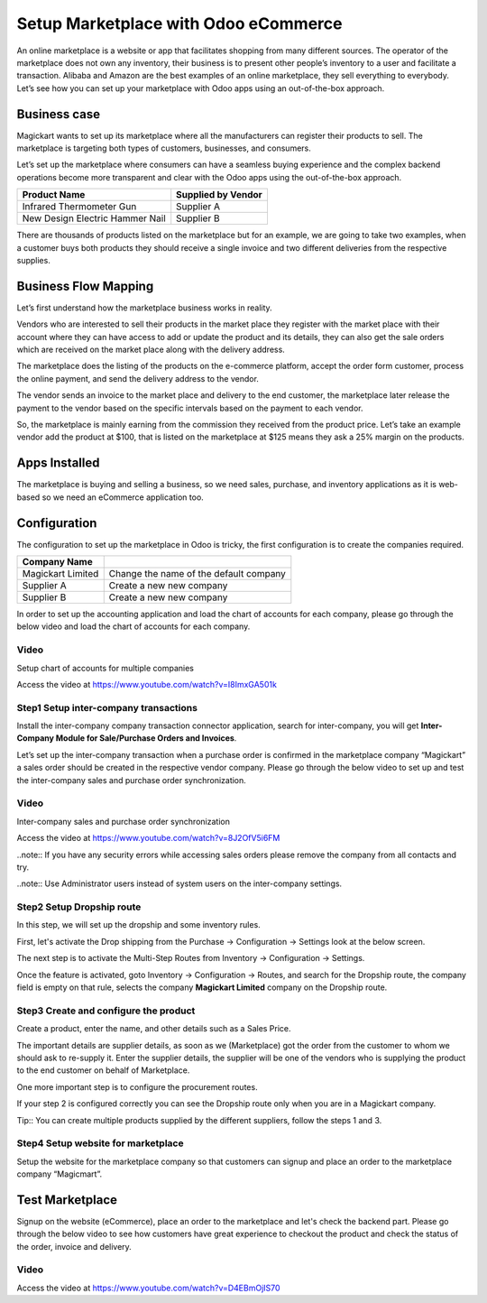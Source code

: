 .. _odoomarketplace:

.. index::
   single: Marketplace

.. meta::
  :description: Setup Marketplace with Odoo eCommerce, out-of-the-box without customisation
  :keywords: marketplace, dropship, shopping cart, delivery, invoicing, sale, purchase, inter-company

=====================================
Setup Marketplace with Odoo eCommerce
=====================================
An online marketplace is a website or app that facilitates shopping from
many different sources. The operator of the marketplace does not own any
inventory, their business is to present other people’s inventory to a
user and facilitate a transaction. Alibaba and Amazon are the best
examples of an online marketplace, they sell everything to everybody.
Let’s see how you can set up your marketplace with Odoo apps using an
out-of-the-box approach.

Business case
-------------

Magickart wants to set up its marketplace where all the manufacturers
can register their products to sell. The marketplace is targeting both
types of customers, businesses, and consumers.

Let’s set up the marketplace where consumers can have a seamless buying
experience and the complex backend operations become more transparent
and clear with the Odoo apps using the out-of-the-box approach.

=============================== ================================
**Product Name**                **Supplied by Vendor**
=============================== ================================
Infrared Thermometer Gun        Supplier A
New Design Electric Hammer Nail Supplier B
=============================== ================================

There are thousands of products listed on the marketplace but for an
example, we are going to take two examples, when a customer buys both
products they should receive a single invoice and two different
deliveries from the respective supplies.

Business Flow Mapping
---------------------

Let’s first understand how the marketplace business works in reality.

Vendors who are interested to sell their products in the market place
they register with the market place with their account where they can
have access to add or update the product and its details, they can also
get the sale orders which are received on the market place along with
the delivery address.

The marketplace does the listing of the products on the e-commerce
platform, accept the order form customer, process the online payment,
and send the delivery address to the vendor.

The vendor sends an invoice to the market place and delivery to the end
customer, the marketplace later release the payment to the vendor based
on the specific intervals based on the payment to each vendor.

So, the marketplace is mainly earning from the commission they received
from the product price. Let’s take an example vendor add the product at
$100, that is listed on the marketplace at $125 means they ask a 25%
margin on the products.

|image0|

Apps Installed
--------------

The marketplace is buying and selling a business, so we need sales,
purchase, and inventory applications as it is web-based so we need an
eCommerce application too.

|image1|

Configuration
-------------

The configuration to set up the marketplace in Odoo is tricky, the first
configuration is to create the companies required.

================================ ======================================
Company Name
================================ ======================================
Magickart Limited                Change the name of the default company
Supplier A                       Create a new new company
Supplier B                       Create a new new company
================================ ======================================

In order to set up the accounting application and load the chart of
accounts for each company, please go through the below video and load
the chart of accounts for each company.

Video
~~~~~
Setup chart of accounts for multiple companies

Access the video at https://www.youtube.com/watch?v=I8ImxGA501k

.. raw:: html

    <div style="text-align: center; margin-bottom: 2em;">
    <iframe width="100%" class="youtube-video" src="https://www.youtube.com/embed/I8ImxGA501k" frameborder="0" allow="autoplay; encrypted-media" allowfullscreen></iframe>
    </div>


Step1 Setup inter-company transactions
~~~~~~~~~~~~~~~~~~~~~~~~~~~~~~~~~~~~~~

Install the inter-company company transaction connector application,
search for inter-company, you will get **Inter-Company Module for
Sale/Purchase Orders and Invoices**.

Let’s set up the inter-company transaction when a purchase order is
confirmed in the marketplace company “Magickart” a sales order should be
created in the respective vendor company. Please go through the below
video to set up and test the inter-company sales and purchase order
synchronization.

Video
~~~~~
Inter-company sales and purchase order synchronization

Access the video at https://www.youtube.com/watch?v=8J2OfV5i6FM

.. raw:: html

    <div style="text-align: center; margin-bottom: 2em;">
    <iframe width="100%" class="youtube-video" src="https://www.youtube.com/embed/8J2OfV5i6FM" frameborder="0" allow="autoplay; encrypted-media" allowfullscreen></iframe>
    </div>

..note:: If you have any security errors while accessing sales orders please
remove the company from all contacts and try.

..note:: Use Administrator users instead of system users on the inter-company
settings.

|image2|

Step2 Setup Dropship route
~~~~~~~~~~~~~~~~~~~~~~~~~~

In this step, we will set up the dropship and some inventory rules.

First, let's activate the Drop shipping from the Purchase → Configuration
→ Settings look at the below screen.

|image3|

The next step is to activate the Multi-Step Routes from Inventory →
Configuration → Settings.\ |image4|

Once the feature is activated, goto Inventory → Configuration → Routes,
and search for the Dropship route, the company field is empty on that
rule, selects the company **Magickart Limited** company on the Dropship
route.

|image5|

Step3 Create and configure the product
~~~~~~~~~~~~~~~~~~~~~~~~~~~~~~~~~~~~~~

Create a product, enter the name, and other details such as a Sales
Price.

|image6|

The important details are supplier details, as soon as we (Marketplace)
got the order from the customer to whom we should ask to re-supply it.
Enter the supplier details, the supplier will be one of the vendors who
is supplying the product to the end customer on behalf of Marketplace.

|image7|

One more important step is to configure the procurement
routes.\ |image8|

If your step 2 is configured correctly you can see the Dropship route
only when you are in a Magickart company.

Tip:: You can create multiple products supplied by the different
suppliers, follow the steps 1 and 3.

Step4 Setup website for marketplace
~~~~~~~~~~~~~~~~~~~~~~~~~~~~~~~~~~~

Setup the website for the marketplace company so that customers can
signup and place an order to the marketplace company “Magicmart”.

|image9|

Test Marketplace
----------------

Signup on the website (eCommerce), place an order to the marketplace and
let's check the backend part. Please go through the below video to see
how customers have great experience to checkout the product and check
the status of the order, invoice and delivery.

Video
~~~~~
Access the video at https://www.youtube.com/watch?v=D4EBmOjIS70

.. raw:: html

    <div style="text-align: center; margin-bottom: 2em;">
    <iframe width="100%" class="youtube-video" src="https://www.youtube.com/embed/D4EBmOjIS70" frameborder="0" allow="autoplay; encrypted-media" allowfullscreen></iframe>
    </div>

.. |image0| image:: ./marketplace/image7.png

.. |image1| image:: ./marketplace/image3.png

.. |image2| image:: ./marketplace/image5.png

.. |image3| image:: ./marketplace/image6.png

.. |image4| image:: ./marketplace/image9.png

.. |image5| image:: ./marketplace/image10.png

.. |image6| image:: ./marketplace/image2.png

.. |image7| image:: ./marketplace/image8.png

.. |image8| image:: ./marketplace/image4.png

.. |image9| image:: ./marketplace/image1.png
